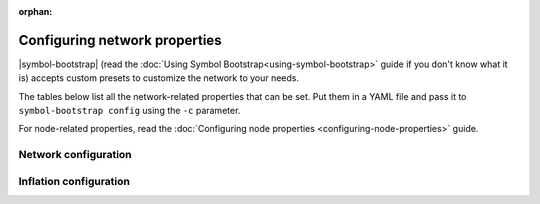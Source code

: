 :orphan:

.. post:: 30 Oct, 2019
    :category: Network
    :excerpt: 1
    :nocomments:

##############################
Configuring network properties
##############################

|symbol-bootstrap| (read the :doc:`Using Symbol Bootstrap<using-symbol-bootstrap>` guide if you don't know what it is) accepts custom presets to customize the network to your needs.

The tables below list all the network-related properties that can be set. Put them in a YAML file and pass it to ``symbol-bootstrap config`` using the ``-c`` parameter.

For node-related properties, read the :doc:`Configuring node properties <configuring-node-properties>` guide.

.. _config-network-properties:

*********************
Network configuration
*********************

.. raw:: html
    :file: ../../_static/config-network.properties.html

***********************
Inflation configuration
***********************

.. raw:: html
    :file: ../../_static/config-inflation.properties.html

.. |symbol-bootstrap| raw:: html

   <a href="https://github.com/nemtech/symbol-bootstrap" target="_blank">Symbol Bootstrap</a>
